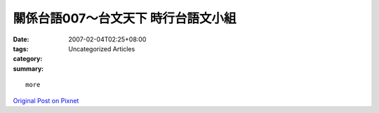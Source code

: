 關係台語007～台文天下  時行台語文小組
#####################################################

:date: 2007-02-04T02:25+08:00
:tags: 
:category: Uncategorized Articles
:summary: 


:: 











  more


`Original Post on Pixnet <http://daiqi007.pixnet.net/blog/post/9285388>`_